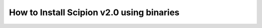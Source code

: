 .. _install-from-binaries:

===========================================
How to Install Scipion v2.0 using binaries
===========================================